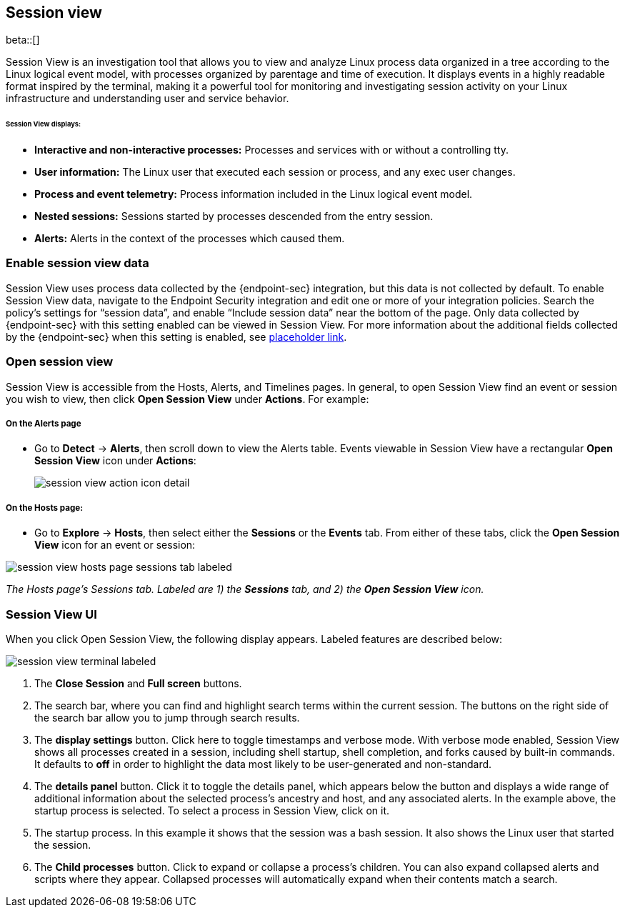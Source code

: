 [[session-view]]
== Session view

beta::[]

Session View is an investigation tool that allows you to view and analyze Linux process data organized
in a tree according to the Linux logical event model, with processes organized by parentage and time of execution.
It displays events in a highly readable format inspired by the terminal, making it a powerful tool for monitoring
and investigating session activity on your Linux infrastructure and understanding user and service behavior.

[float]
[[session-view-data]]
====== Session View displays:
* *Interactive and non-interactive processes:* Processes and services with or without a controlling tty.
* *User information:* The Linux user that executed each session or process, and any exec user changes.
* *Process and event telemetry:* Process information included in the Linux logical event model.
* *Nested sessions:* Sessions started by processes descended from the entry session.
* *Alerts:* Alerts in the context of the processes which caused them.

[float]
[[enable-session-view]]
=== Enable session view data
Session View uses process data collected by the {endpoint-sec} integration,
but this data is not collected by default. To enable Session View data, navigate to the Endpoint Security
integration and edit one or more of your integration policies. Search the policy's settings for “session data”,
and enable “Include session data” near the bottom of the page. Only data collected by {endpoint-sec} with this setting
enabled can be viewed in Session View.  For more information about the additional
fields collected by the {endpoint-sec} when this setting is enabled, see https://www.elastic.co/[placeholder link].

[float]
[[open-session-view]]
=== Open session view
Session View is accessible from the Hosts, Alerts, and Timelines pages.
In general, to open Session View find an event or session you wish to view,
then click *Open Session View* under *Actions*. For example:

[float]
[[find-sv-on-alerts-pg]]
===== On the Alerts page
* Go to *Detect* -> *Alerts*, then scroll down to view the Alerts table.
Events viewable in Session View have a rectangular **Open Session View** icon under **Actions**:
[role="screenshot"]
image::images/session-view-action-icon-detail.png[]

[float]
[[find-sv-on-hosts]]
===== On the Hosts page:
* Go to *Explore* -> *Hosts*, then select either the *Sessions* or the *Events* tab.
From either of these tabs, click the *Open Session View* icon for an event or session:

[role="screenshot"]
image::images/session-view-hosts-page-sessions-tab-labeled.png[]
_The Hosts page’s Sessions tab. Labeled are 1) the *Sessions* tab, and 2) the *Open Session View* icon._


[discrete]
[[session-view-ui]]
=== Session View UI
When you click Open Session View, the following display appears. Labeled features are described below:

[role="screenshot"]
image::images/session-view-terminal-labeled.png[]

1. The *Close Session* and *Full screen* buttons.
2. The search bar, where you can find and highlight search terms within the current session.
The buttons on the right side of the search bar allow you to jump through search results.
3. The *display settings* button. Click here to toggle timestamps and verbose mode.
With verbose mode enabled, Session View shows all processes created in a session, including shell startup,
shell completion, and forks caused by built-in commands.
It defaults to *off* in order to highlight the data most likely to be user-generated and non-standard.
4. The *details panel* button. Click it to toggle the details panel, which appears below the button
and displays a wide range of additional information about the selected process’s ancestry and host,
and any associated alerts. In the example above, the startup process is selected.
To select a process in Session View, click on it.
5. The startup process. In this example it shows that the session was a bash session.
It also shows the Linux user that started the session.
6. The *Child processes* button. Click to expand or collapse a process’s children.
You can also expand collapsed alerts and scripts where they appear.
Collapsed processes will automatically expand when their contents match a search.

